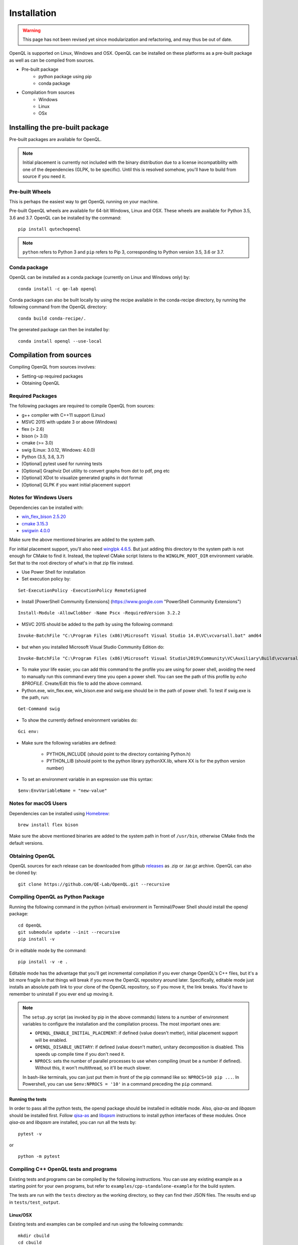 Installation
============

.. warning::
   This page has not been revised yet since modularization and refactoring,
   and may thus be out of date.

OpenQL is supported on Linux, Windows and OSX. OpenQL can be installed on
these platforms as a pre-built package as well as can be compiled from
sources.

- Pre-built package
	- python package using pip
	- conda package
- Compilation from sources
	- Windows
	- Linux
	- OSx


Installing the pre-built package
--------------------------------

Pre-built packages are available for OpenQL.

.. note::

    Initial placement is currently not included with the binary distribution
    due to a license incompatibility with one of the dependencies (GLPK, to
    be specific). Until this is resolved somehow, you'll have to build from
    source if you need it.


Pre-built Wheels
^^^^^^^^^^^^^^^^

This is perhaps the easiest way to get OpenQL running on your machine.

Pre-built OpenQL wheels are available for 64-bit Windows, Linux and OSX. These
wheels are available for Python 3.5, 3.6 and 3.7. OpenQL can be installed by
the command:

::

    pip install qutechopenql


.. note::

    ``python`` refers to Python 3 and ``pip`` refers to Pip 3, corresponding to Python version 3.5, 3.6 or 3.7.


Conda package
^^^^^^^^^^^^^

OpenQL can be installed as a conda package (currently on Linux and Windows only) by:

::

    conda install -c qe-lab openql


Conda packages can also be built locally by using the recipe available in the conda-recipe directory,
by running the following command from the OpenQL directory:

::

    conda build conda-recipe/.

The generated package can then be installed by:

::

    conda install openql --use-local


Compilation from sources
------------------------

Compiling OpenQL from sources involves:

- Setting-up required packages
- Obtaining OpenQL


Required Packages
^^^^^^^^^^^^^^^^^

The following packages are required to compile OpenQL from sources:

- g++ compiler with C++11 support (Linux)
- MSVC 2015 with update 3 or above (Windows)
- flex (> 2.6)
- bison (> 3.0)
- cmake (>= 3.0)
- swig (Linux: 3.0.12, Windows: 4.0.0)
- Python (3.5, 3.6, 3.7)
- [Optional] pytest used for running tests
- [Optional] Graphviz Dot utility to convert graphs from dot to pdf, png etc
- [Optional] XDot to visualize generated graphs in dot format
- [Optional] GLPK if you want initial placement support


Notes for Windows Users
^^^^^^^^^^^^^^^^^^^^^^^
Dependencies can be installed with:

- `win_flex_bison 2.5.20 <https://sourceforge.net/projects/winflexbison/files/win_flex_bison-2.5.20.zip/download>`_
- `cmake 3.15.3 <https://github.com/Kitware/CMake/releases/download/v3.15.3/cmake-3.15.3-win64-x64.msi>`_
- `swigwin 4.0.0 <https://sourceforge.net/projects/swig/files/swigwin/swigwin-4.0.0/swigwin-4.0.0.zip/download>`_

Make sure the above mentioned binaries are added to the system path.

For initial placement support, you'll also need
`winglpk 4.6.5 <https://sourceforge.net/projects/winglpk/files/winglpk/GLPK-4.65/winglpk-4.65.zip/download>`_.
But just adding this directory to the system path is not enough for CMake to find it. Instead, the toplevel
CMake script listens to the ``WINGLPK_ROOT_DIR`` environment variable. Set that to the root directory of what's
in that zip file instead.


- Use Power Shell for installation
- Set execution policy by:

::

    Set-ExecutionPolicy -ExecutionPolicy RemoteSigned

- Install [PowerShell Community Extensions] (https://www.google.com "PowerShell Community Extensions")

::

    Install-Module -AllowClobber -Name Pscx -RequiredVersion 3.2.2

- MSVC 2015 should be added to the path by using the following command:

::

    Invoke-BatchFile "C:\Program Files (x86)\Microsoft Visual Studio 14.0\VC\vcvarsall.bat" amd64

- but when you installed Microsoft Visual Studio Community Edition do:

::

    Invoke-BatchFile "C:\Program Files (x86)\Microsoft Visual Studio\2019\Community\VC\Auxiliary\Build\vcvarsall.bat" amd64

- To make your life easier, you can add this command to the profile you are using for power shell, avoiding the need to manually run this command every time you open a power shell. You can see the path of this profile by `echo $PROFILE`. Create/Edit this file to add the above command.

- Python.exe, win_flex.exe, win_bison.exe and swig.exe should be in the path of power shell. To test if swig.exe is the path, run:

::

    Get-Command swig

- To show the currently defined environment variables do:

::

    Gci env:

- Make sure the following variables are defined:

    - PYTHON_INCLUDE (should point to the directory containing Python.h)
    - PYTHON_LIB (should point to the python library pythonXX.lib, where XX is for the python version number)

- To set an environment variable in an expression use this syntax:

::

    $env:EnvVariableName = "new-value"

Notes for macOS Users
^^^^^^^^^^^^^^^^^^^^^^^
Dependencies can be installed using `Homebrew <https://brew.sh>`_:

::

    brew install flex bison

Make sure the above mentioned binaries are added to the system path in front of ``/usr/bin``, otherwise CMake finds the default versions.

Obtaining OpenQL
^^^^^^^^^^^^^^^^

OpenQL sources for each release can be downloaded from github `releases <https://github.com/QE-Lab/OpenQL/releases>`_ as .zip or .tar.gz archive. OpenQL can also be cloned by:

::

    git clone https://github.com/QE-Lab/OpenQL.git --recursive


Compiling OpenQL as Python Package
^^^^^^^^^^^^^^^^^^^^^^^^^^^^^^^^^^

Running the following command in the python (virtual) environment in Terminal/Power Shell should install the openql package:

::

    cd OpenQL
    git submodule update --init --recursive
    pip install -v

Or in editable mode by the command:

::

    pip install -v -e .

Editable mode has the advantage that you'll get incremental compilation if you ever change OpenQL's C++ files, but it's
a bit more fragile in that things will break if you move the OpenQL repository around later. Specifically, editable mode
just installs an absolute path link to your clone of the OpenQL repository, so if you move it, the link breaks. You'd have
to remember to uninstall if you ever end up moving it.

.. note::

    The ``setup.py`` script (as invoked by pip in the above commands) listens to a number of environment variables to
    configure the installation and the compilation process. The most important ones are:

    - ``OPENQL_ENABLE_INITIAL_PLACEMENT``: if defined (value doesn't metter), initial placement support will be enabled.
    - ``OPENQL_DISABLE_UNITARY``: if defined (value doesn't matter), unitary decomposition is disabled. This speeds up
      compile time if you don't need it.
    - ``NPROCS``: sets the number of parallel processes to use when compiling (must be a number if defined). Without
      this, it won't multithread, so it'll be much slower.

    In bash-like terminals, you can just put them in front of the pip command like so: ``NPROCS=10 pip ...``. In
    Powershell, you can use ``$env:NPROCS = '10'`` in a command preceding the ``pip`` command.


Running the tests
.................

In order to pass all the python tests, the openql package should be installed in editable mode.
Also, *qisa-as* and *libqasm* should be installed first. Follow `qisa-as <https://github.com/QE-Lab/eQASM_Assembler>`_
and `libqasm <https://github.com/QE-Lab/libqasm>`_ instructions to install python interfaces of these modules.
Once *qisa-as* and *libqasm* are installed, you can run all the tests by:

::

    pytest -v


or

::

    python -m pytest


Compiling C++ OpenQL tests and programs
^^^^^^^^^^^^^^^^^^^^^^^^^^^^^^^^^^^^^^^

Existing tests and programs can be compiled by the following instructions. You
can use any existing example as a starting point for your own programs, but
refer to ``examples/cpp-standalone-example`` for the build system.

The tests are run with the ``tests`` directory as the working directory, so
they can find their JSON files. The results end up in ``tests/test_output``.


Linux/OSX
.........

Existing tests and examples can be compiled and run using the following commands:

::

    mkdir cbuild
    cd cbuild
    cmake .. -DOPENQL_BUILD_TESTS=ON    # configure the build
    make                                # actually build OpenQL and the tests
    make test                           # run the tests


Windows
.......

Existing tests and examples can be compiled and run using the following commands:

::

    mkdir cbuild
    cd cbuild
    cmake .. -DOPENQL_BUILD_TESTS=ON -DBUILD_SHARED_LIBS=OFF # configure the build
    cmake --build .                     # actually build OpenQL and the tests
    cmake --build . --target RUN_TESTS  # run the tests

.. note::

    ``-DBUILD_SHARED_LIBS=OFF`` is needed on Windows only because the
    executables can't find the OpenQL DLL in the build tree that MSVC
    generates, and static linking works around that. It works just fine when
    you manually place the DLL in the same directory as the test executables
    though, so this is just a limitation of the current build system for the
    tests.

Other CMake flags
.................

CMake accepts a number of flags in addition to the ``-DOPENQL_BUILD_TESTS=ON``
flag used above:

 - ``-DWITH_INITIAL_PLACEMENT=ON``: enables initial placement.
 - ``-DWITH_UNITARY_DECOMPOSITION=OFF``: disables unitary composition (vastly
   speeds up compile time if you don't need it).
 - ``-DCMAKE_BUILD_TYPE=Debug``: builds in debug rather than release mode
   (less optimizations, more debug symbols).
 - ``-DBUILD_SHARED_LIBS=OFF``: build static libraries rather than dynamic
   ones. Note that static libraries are not nearly as well tested, but they
   should work if you need them.
